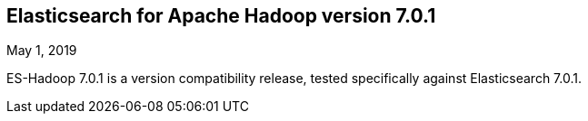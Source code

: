 [[eshadoop-7.0.1]]
== Elasticsearch for Apache Hadoop version 7.0.1
May 1, 2019

ES-Hadoop 7.0.1 is a version compatibility release, tested specifically against Elasticsearch 7.0.1.
